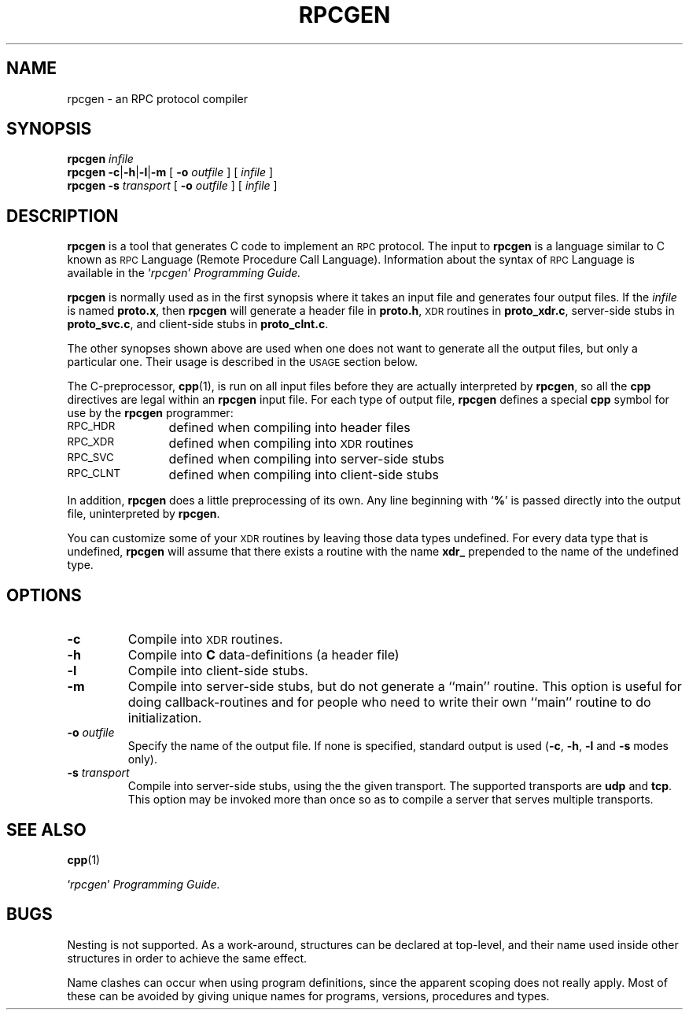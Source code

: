 .\" @(#)rpcgen.1	2.2 88/08/02 4.0 RPCSRC
.TH RPCGEN 1 "18 January 1988"
.SH NAME
rpcgen \- an RPC protocol compiler
.SH SYNOPSIS
.BI rpcgen " infile"
.br
.B rpcgen
.BR \-c \|| \|\-h \|| \|\-l \||\fB\|\-m
[
.BI \-o " outfile"
]
[
.I infile
]
.br
.B rpcgen \-s
.I transport
[
.BI \-o " outfile"
]
[
.I infile
]
.br
.SH DESCRIPTION
.IX "compilers" rpcgen "" "\fLrpcgen\fR \(em generate RPC protocols, C header files"
.IX rpcgen "" "\fLrpcgen\fR \(em generate RPC protocol, C header files, and server skeleton"
.IX RPC "generate protocols \(em \fLrpcgen\fR"
.B rpcgen
is a tool that generates C
code to implement an
.SM RPC
protocol.  The input to
.B rpcgen
is a language similar to C
known as
.SM RPC
Language (Remote Procedure Call Language).  Information
about the syntax of
.SM RPC
Language is available in the
.RI ` rpcgen ' " Programming Guide."
.LP
.B rpcgen
is normally used as in the first synopsis where it takes an input file
and generates four output files. If the
.I infile
is named
.BR proto.x ,
then
.B rpcgen
will generate a header file in
.BR proto.h ,
.SM XDR
routines in
.BR proto_xdr.c ,
server-side stubs in
.BR proto_svc.c ,
and client-side stubs in
.BR proto_clnt.c .
.LP
The other synopses shown above are used when one does not want to
generate all the output files, but only a particular one.  Their
usage is described in the
.SM USAGE
section below.
.LP
The C-preprocessor,
.BR cpp (1),
is run on all input files before they are actually
interpreted by
.BR rpcgen ,
so all the
.B cpp
directives are legal within an
.B rpcgen
input file.  For each type of output file,
.B rpcgen
defines a special
.B cpp
symbol for use by the
.B rpcgen
programmer:
.PP
.PD 0
.TP 12
.SM RPC_HDR
defined when compiling into header files
.TP
.SM RPC_XDR
defined when compiling into
.SM XDR
routines
.TP
.SM RPC_SVC
defined when compiling into server-side stubs
.TP
.SM RPC_CLNT
defined when compiling into client-side stubs
.PD
.LP
In addition,
.B rpcgen
does a little preprocessing of its own.
Any line beginning with
.RB ` % '
is passed directly into the output file, uninterpreted by
.BR rpcgen .
.LP
You can customize some of your
.SM XDR
routines by leaving those data
types undefined.  For every data type that is undefined,
.B rpcgen
will assume that there exists a routine with the name
.B xdr_
prepended to the name of the undefined type.
.SH OPTIONS
.TP
.B \-c
Compile into
.SM XDR
routines.
.TP
.B \-h
Compile into
.B C
data-definitions (a header file)
.TP
.B \-l
Compile into client-side stubs.
.TP
.B \-m
Compile into server-side stubs, but do not generate a ``main'' routine.
This option is useful for doing callback-routines and for people who
need to write their own ``main'' routine to do initialization.
.TP
.BI \-o " outfile"
Specify the name of the output file.
If none is specified, standard output is used
.RB ( \-c ,
.BR \-h ,
.B \-l
and
.B \-s
modes only).
.TP
.BI \-s " transport"
Compile into server-side stubs, using the the given transport.  The
supported transports
are
.B udp
and
.BR tcp .
This option may be invoked more than once
so as to compile a server that serves multiple transports.
.br
.ne 5
.SH "SEE ALSO"
.BR cpp (1)
.LP
.RI ` rpcgen ' " Programming Guide."
.br
.ne 4
.SH BUGS
.LP
Nesting is not supported.
As a work-around, structures can be declared at
top-level, and their name used inside other structures in order to achieve
the same effect.
.LP
Name clashes can occur when using program definitions, since the apparent
scoping does not really apply. Most of these can be avoided by giving
unique names for programs, versions, procedures and types.
